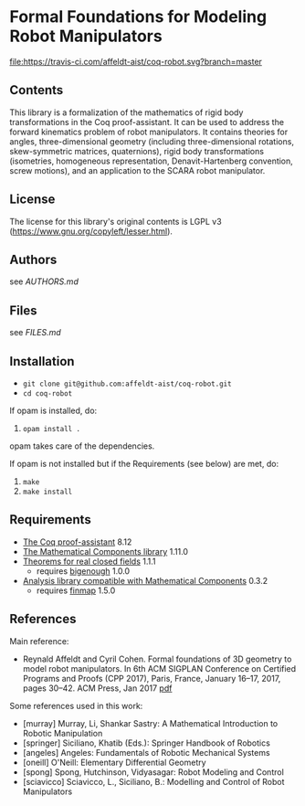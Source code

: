 * Formal Foundations for Modeling Robot Manipulators

[[https://travis-ci.com/affeldt-aist/coq-robot][file:https://travis-ci.com/affeldt-aist/coq-robot.svg?branch=master]]

** Contents

This library is a formalization of the mathematics of rigid body
transformations in the Coq proof-assistant. It can be used to address
the forward kinematics problem of robot manipulators. It contains
theories for angles, three-dimensional geometry (including
three-dimensional rotations, skew-symmetric matrices, quaternions),
rigid body transformations (isometries, homogeneous representation,
Denavit-Hartenberg convention, screw motions), and an application to
the SCARA robot manipulator.

** License

The license for this library's original contents is LGPL v3
(https://www.gnu.org/copyleft/lesser.html).

** Authors

see [[AUTHORS.md]]

** Files

see [[FILES.md]]

** Installation

- ~git clone git@github.com:affeldt-aist/coq-robot.git~
- ~cd coq-robot~

If opam is installed, do:

1. ~opam install .~

opam takes care of the dependencies.

If opam is not installed but if the Requirements (see below) are met, do:

1. ~make~
2. ~make install~
   
** Requirements

- [[https://coq.inria.fr/][The Coq proof-assistant]] 8.12
- [[https://github.com/math-comp/math-comp][The Mathematical Components library]] 1.11.0
- [[https://github.com/math-comp/real-closed][Theorems for real closed fields]] 1.1.1
  + requires [[https://github.com/math-comp/bigenough][bigenough]] 1.0.0
- [[https://github.com/math-comp/analysis][Analysis library compatible with Mathematical Components]] 0.3.2
  + requires [[https://github.com/math-comp/finmap][finmap]] 1.5.0

** References

Main reference:
- Reynald Affeldt and Cyril Cohen.
  Formal foundations of 3D geometry to model robot manipulators.
  In 6th ACM SIGPLAN Conference on Certified Programs and Proofs (CPP 2017),
  Paris, France, January 16--17, 2017, pages 30--42. ACM Press, Jan 2017
  [[http://staff.aist.go.jp/reynald.affeldt/documents/robot_cpp_long.pdf][pdf]]

Some references used in this work:
- [murray] Murray, Li, Shankar Sastry: A Mathematical Introduction to Robotic Manipulation
- [springer] Siciliano, Khatib (Eds.): Springer Handbook of Robotics
- [angeles] Angeles: Fundamentals of Robotic Mechanical Systems
- [oneill] O'Neill: Elementary Differential Geometry
- [spong] Spong, Hutchinson, Vidyasagar: Robot Modeling and Control
- [sciavicco] Sciavicco, L., Siciliano, B.: Modelling and Control of Robot Manipulators
